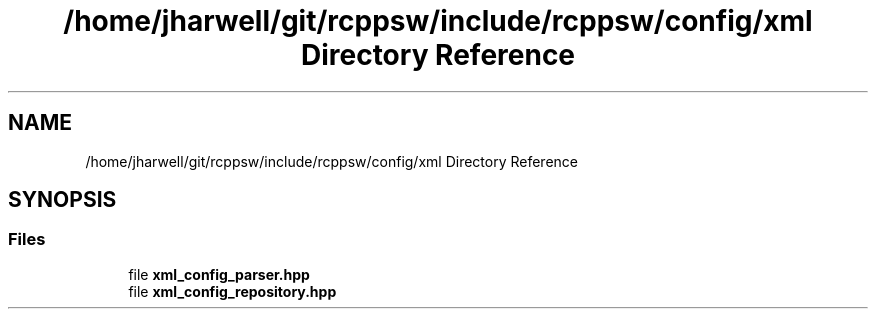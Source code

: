 .TH "/home/jharwell/git/rcppsw/include/rcppsw/config/xml Directory Reference" 3 "Sat Feb 5 2022" "RCPPSW" \" -*- nroff -*-
.ad l
.nh
.SH NAME
/home/jharwell/git/rcppsw/include/rcppsw/config/xml Directory Reference
.SH SYNOPSIS
.br
.PP
.SS "Files"

.in +1c
.ti -1c
.RI "file \fBxml_config_parser\&.hpp\fP"
.br
.ti -1c
.RI "file \fBxml_config_repository\&.hpp\fP"
.br
.in -1c
